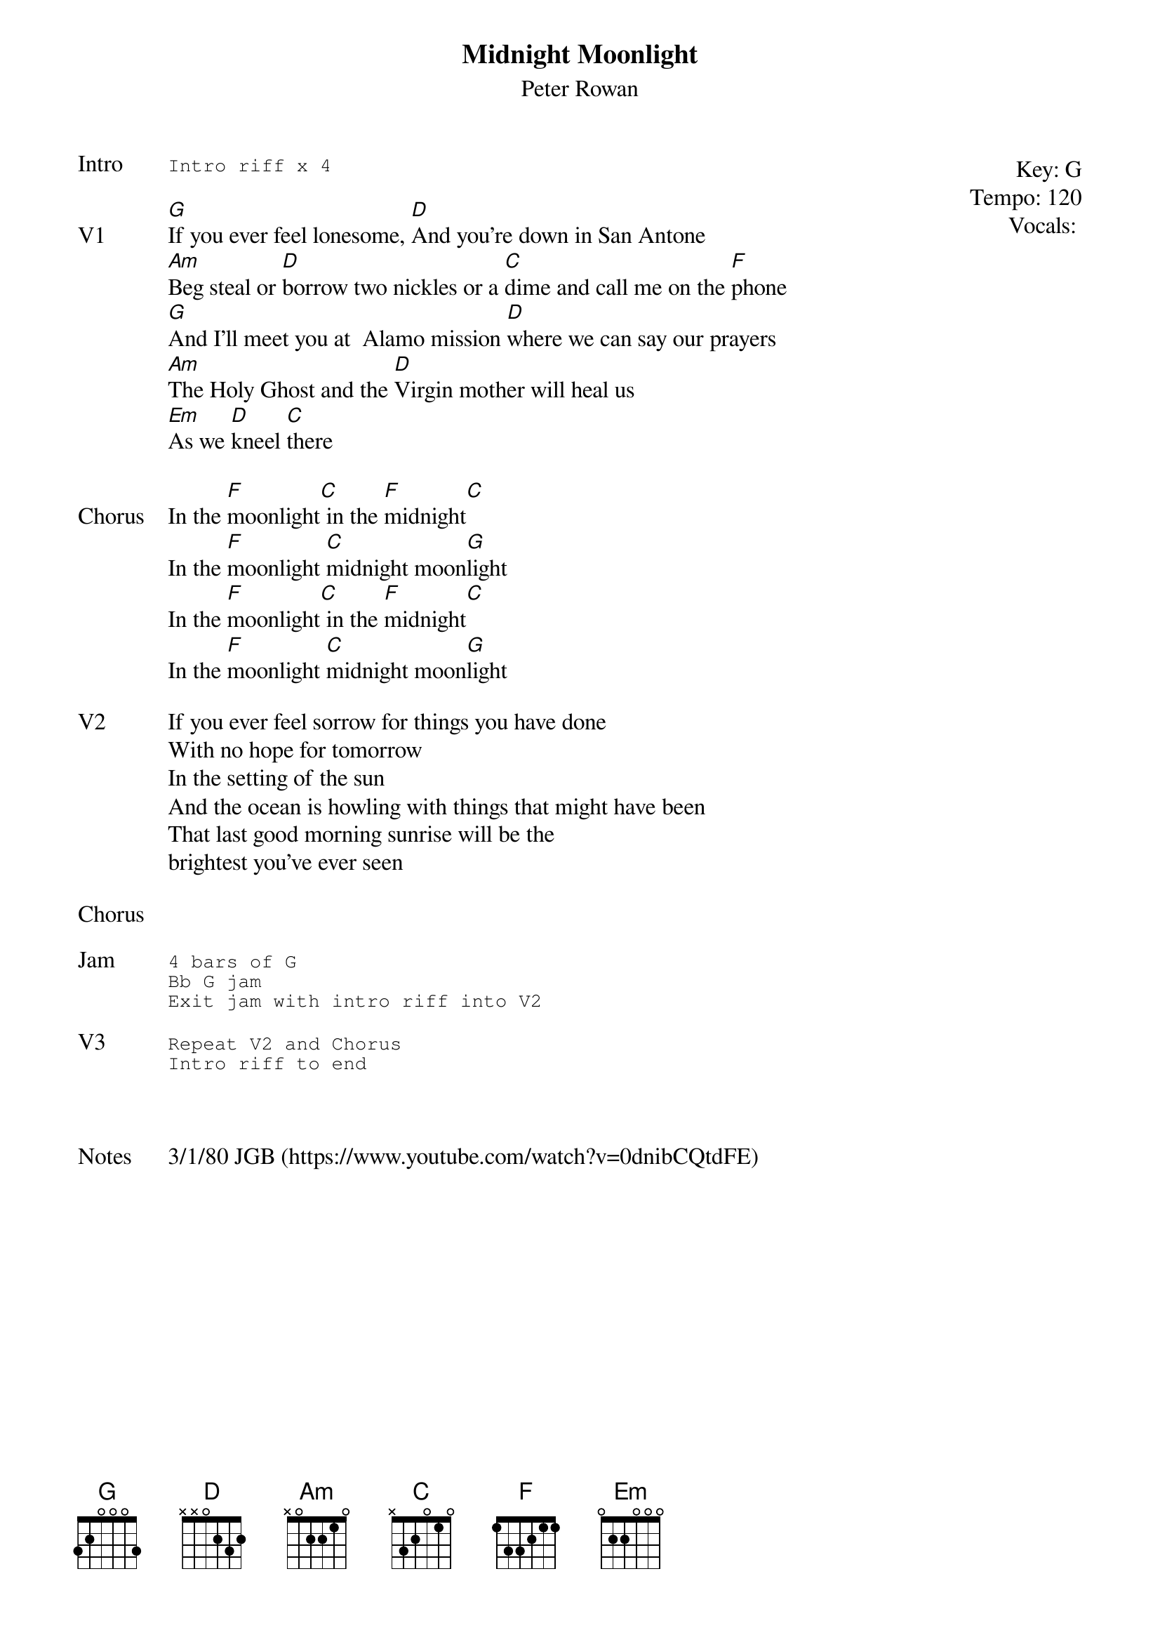 {t:Midnight Moonlight}
{st:Peter Rowan}
{key: G}
{tempo: 120}
{meta: vocals PJ}
{meta: timing 06min}

{start_of_textblock label="" flush="right" anchor="line" x="100%"}
Key: %{key}
Tempo: %{tempo}
Vocals: %{vocals}
{end_of_textblock}
{sot: Intro}
Intro riff x 4
{eot}

{sov: V1}
[G]If you ever feel lonesome, [D]And you're down in San Antone
[Am]Beg steal or [D]borrow two nickles or a [C]dime and call me on the [F]phone
[G]And I'll meet you at  Alamo mission [D]where we can say our prayers
[Am]The Holy Ghost and the [D]Virgin mother will heal us
[Em]As we [D]kneel [C]there
{eov}

{sov: Chorus}
In the [F]moonlight[C] in the [F]midnight[C]
In the [F]moonlight [C]midnight moon[G]light
In the [F]moonlight[C] in the [F]midnight[C]
In the [F]moonlight [C]midnight moon[G]light
{eov}

{sov: V2}
If you ever feel sorrow for things you have done
With no hope for tomorrow
In the setting of the sun
And the ocean is howling with things that might have been
That last good morning sunrise will be the
brightest you've ever seen
{eov}

{sov: Chorus}
<i> </i>
{eov}

{sot: Jam}
4 bars of G
Bb G jam
Exit jam with intro riff into V2
{eot}

{sot: V3}
Repeat V2 and Chorus
Intro riff to end
{eot}



{sov: Notes}
3/1/80 JGB (https://www.youtube.com/watch?v=0dnibCQtdFE)
{eov}
